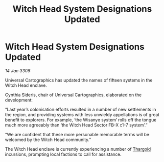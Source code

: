 :PROPERTIES:
:ID:       fadb975d-2192-4ace-8438-1042a6597d5f
:END:
#+title: Witch Head System Designations Updated
#+filetags: :galnet:

* Witch Head System Designations Updated

/14 Jan 3306/

Universal Cartographics has updated the names of fifteen systems in the Witch Head enclave. 

Cynthia Sideris, chair of Universal Cartographics, elaborated on the development: 

“Last year’s colonisation efforts resulted in a number of new settlements in the region, and providing systems with less unwieldy appellations is of great benefit to explorers. For example, ‘the Wisanye system’ rolls off the tongue much more agreeably than ‘the Witch Head Sector FB-X c1-7 system’.” 

“We are confident that these more personable memorable terms will be welcomed by the Witch Head community.” 

The Witch Head enclave is currently experiencing a number of [[id:09343513-2893-458e-a689-5865fdc32e0a][Thargoid]] incursions, prompting local factions to call for assistance.
